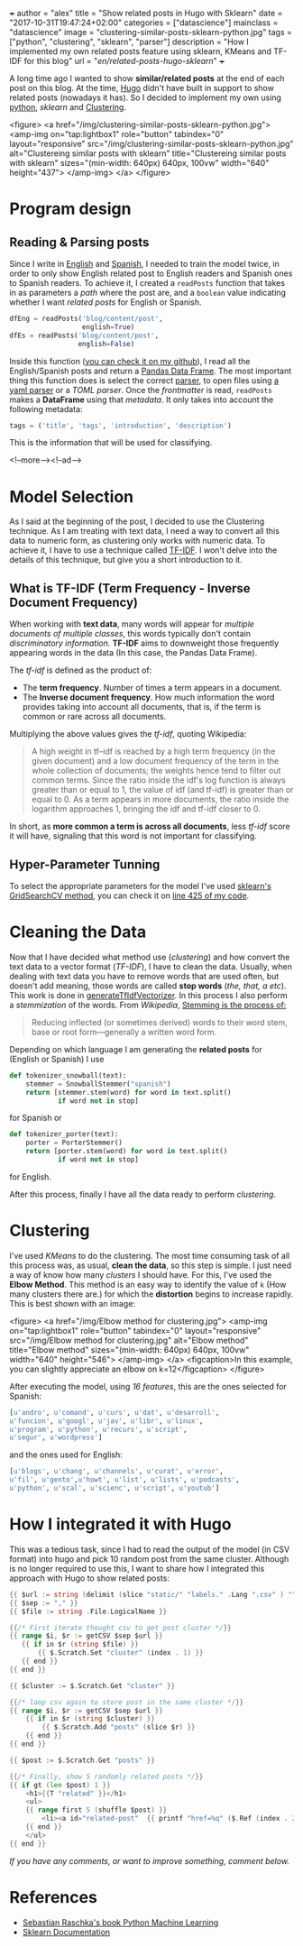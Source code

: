 +++
author = "alex"
title = "Show related posts in Hugo with Sklearn"
date = "2017-10-31T19:47:24+02:00"
categories = ["datascience"]
mainclass = "datascience"
image = "clustering-similar-posts-sklearn-python.jpg"
tags = ["python", "clustering", "sklearn", "parser"]
description = "How I implemented my own related posts feature using sklearn, KMeans and TF-IDF for this blog"
url = "/en/related-posts-hugo-sklearn/"
+++

A long time ago I wanted to show *similar/related posts* at the end of each post on this blog. At the time, [[https://gohugo.io/][Hugo]] didn't have built in support to show related posts (nowadays it has). So I decided to implement my own using [[/en/tags/python/][python]], /sklearn/ and [[https://en.wikipedia.org/wiki/Cluster_analysis][Clustering]].

<figure>
        <a href="/img/clustering-similar-posts-sklearn-python.jpg">
          <amp-img
            on="tap:lightbox1"
            role="button"
            tabindex="0"
            layout="responsive"
            src="/img/clustering-similar-posts-sklearn-python.jpg"
            alt="Clustereing similar posts with sklearn"
            title="Clustereing similar posts with sklearn"
            sizes="(min-width: 640px) 640px, 100vw"
            width="640"
            height="437">
          </amp-img>
        </a>
</figure>

* Program design
** Reading & Parsing posts

Since I write in [[/en/][English]] and [[https://elbauldelprogramador.com][Spanish]], I needed to train the model twice, in order to only show English related post to English readers and Spanish ones to Spanish readers. To achieve it, I created a =readPosts= function that takes in as parameters a /path/ where the post are, and a =boolean= value indicating whether I want /related posts/ for English or Spanish.

#+BEGIN_SRC python
dfEng = readPosts('blog/content/post',
                  english=True)
dfEs = readPosts('blog/content/post',
                 english=False)
#+END_SRC

Inside this function ([[https://github.com/elbaulp/hugo_similar_posts/blob/master/similar_posts.py#L63][you can check it on my github]]), I read all the English/Spanish posts and return a [[http://pandas.pydata.org/pandas-docs/stable/generated/pandas.DataFrame.html][Pandas Data Frame]]. The most important thing this function does is select the correct [[/en/tags/parser/][parser]], to open files using [[https://elbauldelprogramador.com/en/how-to-parse-frontmatter-with-python/][a yaml parser]] or a /TOML parser/. Once the /frontmatter/ is read, =readPosts= makes a *DataFrame* using that /metadata/. It only takes into account the following metadata:

#+BEGIN_SRC python
tags = ('title', 'tags', 'introduction', 'description')
#+END_SRC

This is the information that will be used for classifying.

<!--more--><!--ad-->

* Model Selection
As I said at the beginning of the post, I decided to use the Clustering technique. As I am treating with text data, I need a way to convert all this data to numeric form, as clustering only works with numeric data. To achieve it, I have to use a technique called [[https://en.wikipedia.org/wiki/Tf-idf][TF-IDF]]. I won't delve into the details of this technique, but give you a short introduction to it.

** What is TF-IDF (Term Frequency - Inverse Document Frequency)
When working with *text data*, many words will appear for /multiple documents of multiple classes/, this words typically don't contain /discriminatory information./ *TF-IDF* aims to downweight those frequently appearing words in the data (In this case, the Pandas Data Frame).

The /tf-idf/ is defined as the product of:

- The *term frequency*. Number of times a term appears in a document.
- The *Inverse document frequency*. How much information the word provides taking into account all documents, that is, if the term is common or rare across all documents.

Multiplying the above values gives the /tf-idf/, quoting Wikipedia:

#+BEGIN_QUOTE
A high weight in tf–idf is reached by a high term frequency (in the given document) and a low document frequency of the term in the whole collection of documents; the weights hence tend to filter out common terms. Since the ratio inside the idf's log function is always greater than or equal to 1, the value of idf (and tf-idf) is greater than or equal to 0. As a term appears in more documents, the ratio inside the logarithm approaches 1, bringing the idf and tf-idf closer to 0.
#+END_QUOTE

In short, as *more common a term is across all documents*, less /tf-idf/ score it will have, signaling that this word is not important for classifying.

** Hyper-Parameter Tunning
To select the appropriate parameters for the model I've used [[http://scikit-learn.org/stable/modules/generated/sklearn.model_selection.GridSearchCV.html][sklearn's GridSearchCV method]], you can check it on [[https://github.com/elbaulp/hugo_similar_posts/blob/master/similar_posts.py#L425][line 425 of my code]].

* Cleaning the Data
Now that I have decided what method use (/clustering/) and how convert the text data to a vector format (/TF-IDF/), I have to clean the data. Usually, when dealing with text data you have to remove words that are used often, but doesn't add meaning, those words are called *stop words* (/the, that, a etc/). This work is done in [[https://github.com/elbaulp/hugo_similar_posts/blob/master/similar_posts.py#L155][generateTfIdfVectorizer]]. In this process I also perform a /stemmization/ of the words. From /Wikipedia/, [[https://en.wikipedia.org/wiki/Stemming][Stemming is the process of:]]
#+BEGIN_QUOTE
Reducing inflected (or sometimes derived) words to their word stem, base or root form—generally a written word form.
#+END_QUOTE
Depending on which language I am generating the *related posts* for (English or Spanish) I use
#+BEGIN_SRC python
def tokenizer_snowball(text):
    stemmer = SnowballStemmer("spanish")
    return [stemmer.stem(word) for word in text.split()
            if word not in stop]
#+END_SRC
for Spanish or
#+BEGIN_SRC python
def tokenizer_porter(text):
    porter = PorterStemmer()
    return [porter.stem(word) for word in text.split()
            if word not in stop]
#+END_SRC
for English.

After this process, finally I have all the data ready to perform /clustering/.

* Clustering
I've used /KMeans/ to do the clustering. The most time consuming task of all this process was, as usual, *clean the data*, so this step is simple. I just need a way of know how many /clusters/ I should have. For this, I've used the *Elbow Method*. This method is an easy way to identify the value of =k= (How many clusters there are.) for which the *distortion* begins to increase rapidly. This is best shown with an image:

<figure>
        <a href="/img/Elbow method for clustering.jpg">
          <amp-img
            on="tap:lightbox1"
            role="button"
            tabindex="0"
            layout="responsive"
            src="/img/Elbow method for clustering.jpg"
            alt="Elbow method"
            title="Elbow method"
            sizes="(min-width: 640px) 640px, 100vw"
            width="640"
            height="546">
          </amp-img>
        </a>
        <figcaption>In this example, you can slightly appreciate an elbow on k=12</figcaption>
</figure>

After executing the model, using /16 features/, this are the ones selected for Spanish:
#+BEGIN_SRC python
[u'andro', u'comand', u'curs', u'dat', u'desarroll',
u'funcion', u'googl', u'jav', u'libr', u'linux',
u'program', u'python', u'recurs', u'script',
u'segur', u'wordpress']
#+END_SRC
and the ones used for English:
#+BEGIN_SRC python
[u'blogs', u'chang', u'channels', u'curat', u'error',
u'fil', u'gento',u'howt', u'list', u'lists', u'podcasts',
u'python', u'scal', u'scienc', u'script', u'youtub']
#+END_SRC

* How I integrated it with Hugo

This was a tedious task, since I had to read the output of the model (in CSV format) into hugo and pick 10 random post from the same cluster. Although is no longer required to use this, I want to share how I integrated this approach with Hugo to show related posts:
#+BEGIN_SRC go
{{ $url := string (delimit (slice "static/" "labels." .Lang ".csv" ) "") }}
{{ $sep := "," }}
{{ $file := string .File.LogicalName }}

{{/* First iterate thought csv to get post cluster */}}
{{ range $i, $r := getCSV $sep $url }}
   {{ if in $r (string $file) }}
       {{ $.Scratch.Set "cluster" (index . 1) }}
   {{ end }}
{{ end }}

{{ $cluster := $.Scratch.Get "cluster" }}

{{/* loop csv again to store post in the same cluster */}}
{{ range $i, $r := getCSV $sep $url }}
    {{ if in $r (string $cluster) }}
        {{ $.Scratch.Add "posts" (slice $r) }}
    {{ end }}
{{ end }}

{{ $post := $.Scratch.Get "posts" }}

{{/* Finally, show 5 randomly related posts */}}
{{ if gt (len $post) 1 }}
    <h1>{{T "related" }}</h1>
    <ul>
    {{ range first 5 (shuffle $post) }}
        <li><a id="related-post"  {{ printf "href=%q" ($.Ref (index . 2)) | safeHTMLAttr }} {{ printf "title=%q" (index . 3) | safeHTMLAttr }}>{{ index . 3 }}</a></li>
    {{ end }}
    </ul>
{{ end }}
#+END_SRC

/If you have any comments, or want to improve something, comment below./

* References
- [[https://sebastianraschka.com/books.html][Sebastian Raschka's book Python Machine Learning]]
- [[http://scikit-learn.org/stable/modules/generated/sklearn.model_selection.GridSearchCV.html][Sklearn Documentation]]
